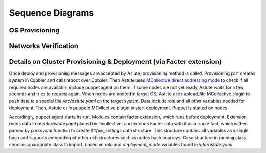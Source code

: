 Sequence Diagrams
=================

OS Provisioning
---------------
.. image:: _images/uml/nodes_provisioning.png
   :width: 100%

Networks Verification
---------------------
.. image:: _images/uml/network_verification.png
   :width: 100%

Details on Cluster Provisioning & Deployment (via Facter extension)
-------------------------------------------------------------------
.. image:: _images/uml/cluster_deployment.png
   :width: 100%

Once deploy and provisioning messages are accepted by Astute, provisioning
method is called.  Provisioning part creates system in Cobbler and
calls reboot over Cobbler. Then Astute uses `MCollective direct addressing
mode
<http://www.devco.net/archives/2012/06/19/mcollective-direct-addressing-mode.ph
p>`_
to check if all required nodes are available, include puppet agent on them. If
some nodes are not yet ready, Astute waits for a few seconds and tries to
request again.  When nodes are booted in target OS, Astute uses upload_file
MCollective plugin to push data to a special file */etc/astute.yaml* on the
target system.
Data include role and all other variables needed for deployment. Then, Astute
calls puppetd MCollective plugin to start deployment. Puppet is started on
nodes.

Accordingly, puppet agent starts its run. Modules contain facter extension,
which runs before deployment. Extension reads data from */etc/astute.yaml*
placed by mcollective, and extends Facter data with it as a single fact, which
is then parsed by *parseyaml* function to create *$::fuel_settings* data
structure. This structure contains all variables as a single hash and
supports embedding of other rich structures such as nodes hash or arrays.
Case structure in running class chooses appropriate class to import,
based on *role* and *deployment_mode* variables found in */etc/astute.yaml*.
